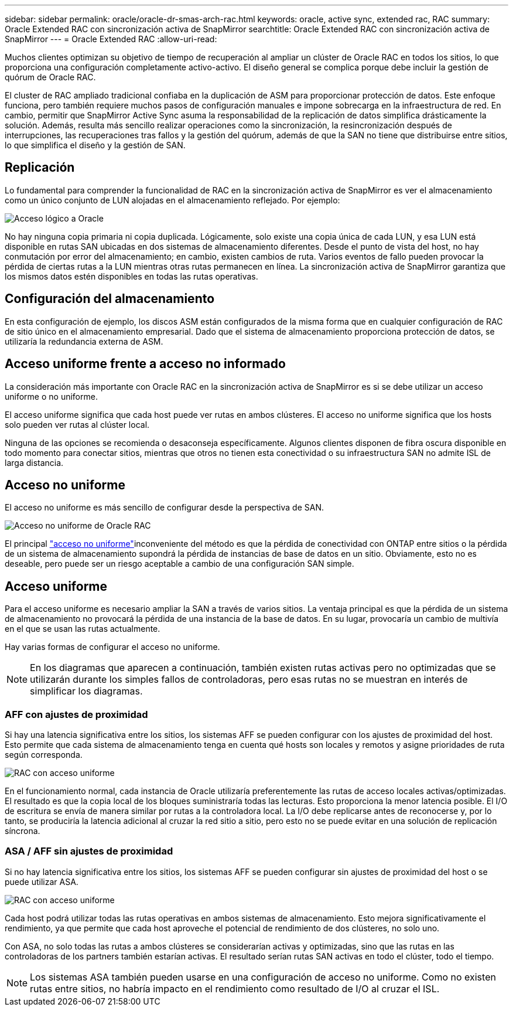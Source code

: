 ---
sidebar: sidebar 
permalink: oracle/oracle-dr-smas-arch-rac.html 
keywords: oracle, active sync, extended rac, RAC 
summary: Oracle Extended RAC con sincronización activa de SnapMirror 
searchtitle: Oracle Extended RAC con sincronización activa de SnapMirror 
---
= Oracle Extended RAC
:allow-uri-read: 


[role="lead"]
Muchos clientes optimizan su objetivo de tiempo de recuperación al ampliar un clúster de Oracle RAC en todos los sitios, lo que proporciona una configuración completamente activo-activo. El diseño general se complica porque debe incluir la gestión de quórum de Oracle RAC.

El cluster de RAC ampliado tradicional confiaba en la duplicación de ASM para proporcionar protección de datos. Este enfoque funciona, pero también requiere muchos pasos de configuración manuales e impone sobrecarga en la infraestructura de red. En cambio, permitir que SnapMirror Active Sync asuma la responsabilidad de la replicación de datos simplifica drásticamente la solución. Además, resulta más sencillo realizar operaciones como la sincronización, la resincronización después de interrupciones, las recuperaciones tras fallos y la gestión del quórum, además de que la SAN no tiene que distribuirse entre sitios, lo que simplifica el diseño y la gestión de SAN.



== Replicación

Lo fundamental para comprender la funcionalidad de RAC en la sincronización activa de SnapMirror es ver el almacenamiento como un único conjunto de LUN alojadas en el almacenamiento reflejado. Por ejemplo:

image:smas-oracle-logical.png["Acceso lógico a Oracle"]

No hay ninguna copia primaria ni copia duplicada. Lógicamente, solo existe una copia única de cada LUN, y esa LUN está disponible en rutas SAN ubicadas en dos sistemas de almacenamiento diferentes. Desde el punto de vista del host, no hay conmutación por error del almacenamiento; en cambio, existen cambios de ruta. Varios eventos de fallo pueden provocar la pérdida de ciertas rutas a la LUN mientras otras rutas permanecen en línea. La sincronización activa de SnapMirror garantiza que los mismos datos estén disponibles en todas las rutas operativas.



== Configuración del almacenamiento

En esta configuración de ejemplo, los discos ASM están configurados de la misma forma que en cualquier configuración de RAC de sitio único en el almacenamiento empresarial. Dado que el sistema de almacenamiento proporciona protección de datos, se utilizaría la redundancia externa de ASM.



== Acceso uniforme frente a acceso no informado

La consideración más importante con Oracle RAC en la sincronización activa de SnapMirror es si se debe utilizar un acceso uniforme o no uniforme.

El acceso uniforme significa que cada host puede ver rutas en ambos clústeres. El acceso no uniforme significa que los hosts solo pueden ver rutas al clúster local.

Ninguna de las opciones se recomienda o desaconseja específicamente. Algunos clientes disponen de fibra oscura disponible en todo momento para conectar sitios, mientras que otros no tienen esta conectividad o su infraestructura SAN no admite ISL de larga distancia.



== Acceso no uniforme

El acceso no uniforme es más sencillo de configurar desde la perspectiva de SAN.

image:smas-oracle-rac-nonuniform.png["Acceso no uniforme de Oracle RAC"]

El principal link:oracle-dr-smas-nonuniform.html["acceso no uniforme"]inconveniente del método es que la pérdida de conectividad con ONTAP entre sitios o la pérdida de un sistema de almacenamiento supondrá la pérdida de instancias de base de datos en un sitio. Obviamente, esto no es deseable, pero puede ser un riesgo aceptable a cambio de una configuración SAN simple.



== Acceso uniforme

Para el acceso uniforme es necesario ampliar la SAN a través de varios sitios. La ventaja principal es que la pérdida de un sistema de almacenamiento no provocará la pérdida de una instancia de la base de datos. En su lugar, provocaría un cambio de multivía en el que se usan las rutas actualmente.

Hay varias formas de configurar el acceso no uniforme.


NOTE: En los diagramas que aparecen a continuación, también existen rutas activas pero no optimizadas que se utilizarán durante los simples fallos de controladoras, pero esas rutas no se muestran en interés de simplificar los diagramas.



=== AFF con ajustes de proximidad

Si hay una latencia significativa entre los sitios, los sistemas AFF se pueden configurar con los ajustes de proximidad del host. Esto permite que cada sistema de almacenamiento tenga en cuenta qué hosts son locales y remotos y asigne prioridades de ruta según corresponda.

image:smas-oracle-rac-uniform-prox.png["RAC con acceso uniforme"]

En el funcionamiento normal, cada instancia de Oracle utilizaría preferentemente las rutas de acceso locales activas/optimizadas. El resultado es que la copia local de los bloques suministraría todas las lecturas. Esto proporciona la menor latencia posible. El I/O de escritura se envía de manera similar por rutas a la controladora local. La I/O debe replicarse antes de reconocerse y, por lo tanto, se produciría la latencia adicional al cruzar la red sitio a sitio, pero esto no se puede evitar en una solución de replicación síncrona.



=== ASA / AFF sin ajustes de proximidad

Si no hay latencia significativa entre los sitios, los sistemas AFF se pueden configurar sin ajustes de proximidad del host o se puede utilizar ASA.

image:smas-oracle-rac-uniform.png["RAC con acceso uniforme"]

Cada host podrá utilizar todas las rutas operativas en ambos sistemas de almacenamiento. Esto mejora significativamente el rendimiento, ya que permite que cada host aproveche el potencial de rendimiento de dos clústeres, no solo uno.

Con ASA, no solo todas las rutas a ambos clústeres se considerarían activas y optimizadas, sino que las rutas en las controladoras de los partners también estarían activas. El resultado serían rutas SAN activas en todo el clúster, todo el tiempo.


NOTE: Los sistemas ASA también pueden usarse en una configuración de acceso no uniforme. Como no existen rutas entre sitios, no habría impacto en el rendimiento como resultado de I/O al cruzar el ISL.
